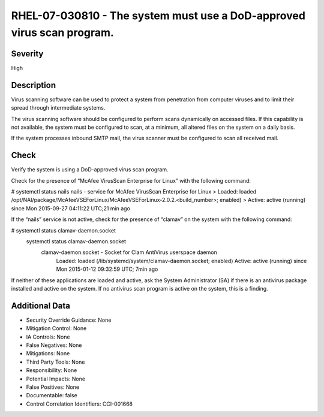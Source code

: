 
RHEL-07-030810 - The system must use a DoD-approved virus scan program.
-----------------------------------------------------------------------

Severity
~~~~~~~~

High

Description
~~~~~~~~~~~

Virus scanning software can be used to protect a system from penetration from computer viruses and to limit their spread through intermediate systems.  

The virus scanning software should be configured to perform scans dynamically on accessed files. If this capability is not available, the system must be configured to scan, at a minimum, all altered files on the system on a daily basis.

If the system processes inbound SMTP mail, the virus scanner must be configured to scan all received mail.

Check
~~~~~

Verify the system is using a DoD-approved virus scan program.

Check for the presence of “McAfee VirusScan Enterprise for Linux” with the following command:

# systemctl status nails
nails - service for McAfee VirusScan Enterprise for Linux 
>  Loaded: loaded /opt/NAI/package/McAfeeVSEForLinux/McAfeeVSEForLinux-2.0.2.<build_number>; enabled)
>  Active: active (running) since Mon 2015-09-27 04:11:22 UTC;21 min ago

If the “nails” service is not active, check for the presence of “clamav” on the system with the following command:

# systemctl status clamav-daemon.socket
 systemctl status clamav-daemon.socket
  clamav-daemon.socket - Socket for Clam AntiVirus userspace daemon
     Loaded: loaded (/lib/systemd/system/clamav-daemon.socket; enabled)
     Active: active (running) since Mon 2015-01-12 09:32:59 UTC; 7min ago

If neither of these applications are loaded and active, ask the System Administrator (SA) if there is an antivirus package installed and active on the system. If no antivirus scan program is active on the system, this is a finding.

Additional Data
~~~~~~~~~~~~~~~


* Security Override Guidance: None

* Mitigation Control: None

* IA Controls: None

* False Negatives: None

* Mitigations: None

* Third Party Tools: None

* Responsibility: None

* Potential Impacts: None

* False Positives: None

* Documentable: false

* Control Correlation Identifiers: CCI-001668